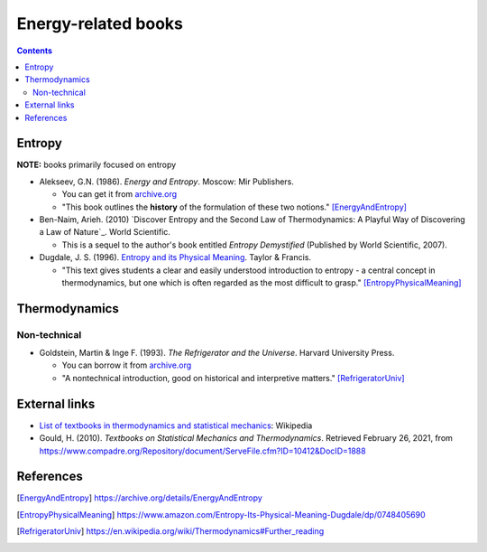 ====================
Energy-related books
====================
.. contents:: **Contents**
   :depth: 3
   :local:
   :backlinks: top

Entropy
======
**NOTE:** books primarily focused on entropy

* Alekseev, G.N. (1986). *Energy and Entropy*. Moscow: Mir Publishers.

  * You can get it from `archive.org <https://archive.org/details/EnergyAndEntropy>`_
  * "This book outlines the **history** of the formulation of these two notions." [EnergyAndEntropy]_
  
* Ben-Naim, Arieh. (2010) `Discover Entropy and the Second Law of Thermodynamics: A Playful Way of Discovering a Law of Nature`_. World Scientific.

  * This is a sequel to the author's book entitled *Entropy Demystified* (Published by World Scientific, 2007).
  
* Dugdale, J. S. (1996). `Entropy and its Physical Meaning`_. Taylor & Francis.

  * "This text gives students a clear and easily understood introduction to entropy - a central 
    concept in thermodynamics, but one which is often regarded as the most difficult to grasp." [EntropyPhysicalMeaning]_

Thermodynamics
==============
Non-technical
-------------
* Goldstein, Martin & Inge F. (1993). *The Refrigerator and the Universe*. Harvard University Press. 

  * You can borrow it from `archive.org <https://archive.org/details/refrigeratoruniv0000gold>`_
  * "A nontechnical introduction, good on historical and interpretive matters." [RefrigeratorUniv]_
  
External links
==============
* `List of textbooks in thermodynamics and statistical mechanics`_: Wikipedia
* Gould, H. (2010). *Textbooks on Statistical Mechanics and Thermodynamics*. Retrieved February 26, 2021, from `<https://www.compadre.org/Repository/document/ServeFile.cfm?ID=10412&DocID=1888>`_

References
==========
.. [EnergyAndEntropy] https://archive.org/details/EnergyAndEntropy
.. [EntropyPhysicalMeaning] https://www.amazon.com/Entropy-Its-Physical-Meaning-Dugdale/dp/0748405690
.. [RefrigeratorUniv] https://en.wikipedia.org/wiki/Thermodynamics#Further_reading

.. URLs
.. _Discover Entropy and the Second Law of Thermodynamics: A Playful Way of Discovering a Law of Nature: https://www.amazon.com/Discover-Entropy-Second-Law-Thermodynamics/dp/9814299758
.. _Entropy and its Physical Meaning: https://www.amazon.com/Entropy-Its-Physical-Meaning-Dugdale/dp/0748405690
.. _List of textbooks in thermodynamics and statistical mechanics: https://en.wikipedia.org/wiki/List_of_textbooks_in_thermodynamics_and_statistical_mechanics
